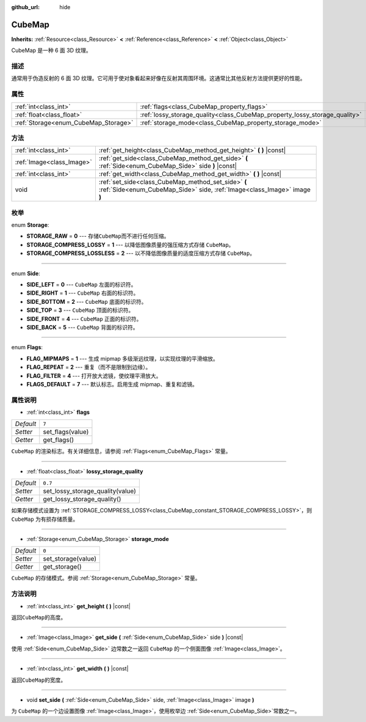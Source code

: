 :github_url: hide

.. Generated automatically by doc/tools/make_rst.py in GaaeExplorer's source tree.
.. DO NOT EDIT THIS FILE, but the CubeMap.xml source instead.
.. The source is found in doc/classes or modules/<name>/doc_classes.

.. _class_CubeMap:

CubeMap
=======

**Inherits:** :ref:`Resource<class_Resource>` **<** :ref:`Reference<class_Reference>` **<** :ref:`Object<class_Object>`

CubeMap 是一种 6 面 3D 纹理。

描述
----

通常用于伪造反射的 6 面 3D 纹理。它可用于使对象看起来好像在反射其周围环境。这通常比其他反射方法提供更好的性能。

属性
----

+--------------------------------------+----------------------------------------------------------------------------+---------+
| :ref:`int<class_int>`                | :ref:`flags<class_CubeMap_property_flags>`                                 | ``7``   |
+--------------------------------------+----------------------------------------------------------------------------+---------+
| :ref:`float<class_float>`            | :ref:`lossy_storage_quality<class_CubeMap_property_lossy_storage_quality>` | ``0.7`` |
+--------------------------------------+----------------------------------------------------------------------------+---------+
| :ref:`Storage<enum_CubeMap_Storage>` | :ref:`storage_mode<class_CubeMap_property_storage_mode>`                   | ``0``   |
+--------------------------------------+----------------------------------------------------------------------------+---------+

方法
----

+---------------------------+---------------------------------------------------------------------------------------------------------------------------------+
| :ref:`int<class_int>`     | :ref:`get_height<class_CubeMap_method_get_height>` **(** **)** |const|                                                          |
+---------------------------+---------------------------------------------------------------------------------------------------------------------------------+
| :ref:`Image<class_Image>` | :ref:`get_side<class_CubeMap_method_get_side>` **(** :ref:`Side<enum_CubeMap_Side>` side **)** |const|                          |
+---------------------------+---------------------------------------------------------------------------------------------------------------------------------+
| :ref:`int<class_int>`     | :ref:`get_width<class_CubeMap_method_get_width>` **(** **)** |const|                                                            |
+---------------------------+---------------------------------------------------------------------------------------------------------------------------------+
| void                      | :ref:`set_side<class_CubeMap_method_set_side>` **(** :ref:`Side<enum_CubeMap_Side>` side, :ref:`Image<class_Image>` image **)** |
+---------------------------+---------------------------------------------------------------------------------------------------------------------------------+

枚举
----

.. _enum_CubeMap_Storage:

.. _class_CubeMap_constant_STORAGE_RAW:

.. _class_CubeMap_constant_STORAGE_COMPRESS_LOSSY:

.. _class_CubeMap_constant_STORAGE_COMPRESS_LOSSLESS:

enum **Storage**:

- **STORAGE_RAW** = **0** --- 存储\ ``CubeMap``\ 而不进行任何压缩。

- **STORAGE_COMPRESS_LOSSY** = **1** --- 以降低图像质量的强压缩方式存储 ``CubeMap``\ 。

- **STORAGE_COMPRESS_LOSSLESS** = **2** --- 以不降低图像质量的适度压缩方式存储 ``CubeMap``\ 。

----

.. _enum_CubeMap_Side:

.. _class_CubeMap_constant_SIDE_LEFT:

.. _class_CubeMap_constant_SIDE_RIGHT:

.. _class_CubeMap_constant_SIDE_BOTTOM:

.. _class_CubeMap_constant_SIDE_TOP:

.. _class_CubeMap_constant_SIDE_FRONT:

.. _class_CubeMap_constant_SIDE_BACK:

enum **Side**:

- **SIDE_LEFT** = **0** --- ``CubeMap`` 左面的标识符。

- **SIDE_RIGHT** = **1** --- ``CubeMap`` 右面的标识符。

- **SIDE_BOTTOM** = **2** --- ``CubeMap`` 底面的标识符。

- **SIDE_TOP** = **3** --- ``CubeMap`` 顶面的标识符。

- **SIDE_FRONT** = **4** --- ``CubeMap`` 正面的标识符。

- **SIDE_BACK** = **5** --- ``CubeMap`` 背面的标识符。

----

.. _enum_CubeMap_Flags:

.. _class_CubeMap_constant_FLAG_MIPMAPS:

.. _class_CubeMap_constant_FLAG_REPEAT:

.. _class_CubeMap_constant_FLAG_FILTER:

.. _class_CubeMap_constant_FLAGS_DEFAULT:

enum **Flags**:

- **FLAG_MIPMAPS** = **1** --- 生成 mipmap 多级渐远纹理，以实现纹理的平滑缩放。

- **FLAG_REPEAT** = **2** --- 重复（而不是限制到边缘）。

- **FLAG_FILTER** = **4** --- 打开放大滤镜，使纹理平滑放大。

- **FLAGS_DEFAULT** = **7** --- 默认标志。启用生成 mipmap、重复和滤镜。

属性说明
--------

.. _class_CubeMap_property_flags:

- :ref:`int<class_int>` **flags**

+-----------+------------------+
| *Default* | ``7``            |
+-----------+------------------+
| *Setter*  | set_flags(value) |
+-----------+------------------+
| *Getter*  | get_flags()      |
+-----------+------------------+

``CubeMap`` 的渲染标志。有关详细信息，请参阅 :ref:`Flags<enum_CubeMap_Flags>` 常量。

----

.. _class_CubeMap_property_lossy_storage_quality:

- :ref:`float<class_float>` **lossy_storage_quality**

+-----------+----------------------------------+
| *Default* | ``0.7``                          |
+-----------+----------------------------------+
| *Setter*  | set_lossy_storage_quality(value) |
+-----------+----------------------------------+
| *Getter*  | get_lossy_storage_quality()      |
+-----------+----------------------------------+

如果存储模式设置为 :ref:`STORAGE_COMPRESS_LOSSY<class_CubeMap_constant_STORAGE_COMPRESS_LOSSY>`\ ，则 ``CubeMap`` 为有损存储质量。

----

.. _class_CubeMap_property_storage_mode:

- :ref:`Storage<enum_CubeMap_Storage>` **storage_mode**

+-----------+--------------------+
| *Default* | ``0``              |
+-----------+--------------------+
| *Setter*  | set_storage(value) |
+-----------+--------------------+
| *Getter*  | get_storage()      |
+-----------+--------------------+

``CubeMap`` 的存储模式。参阅 :ref:`Storage<enum_CubeMap_Storage>` 常量。

方法说明
--------

.. _class_CubeMap_method_get_height:

- :ref:`int<class_int>` **get_height** **(** **)** |const|

返回\ ``CubeMap``\ 的高度。

----

.. _class_CubeMap_method_get_side:

- :ref:`Image<class_Image>` **get_side** **(** :ref:`Side<enum_CubeMap_Side>` side **)** |const|

使用 :ref:`Side<enum_CubeMap_Side>` 边常数之一返回 ``CubeMap`` 的一个侧面图像 :ref:`Image<class_Image>`\ 。

----

.. _class_CubeMap_method_get_width:

- :ref:`int<class_int>` **get_width** **(** **)** |const|

返回\ ``CubeMap``\ 的宽度。

----

.. _class_CubeMap_method_set_side:

- void **set_side** **(** :ref:`Side<enum_CubeMap_Side>` side, :ref:`Image<class_Image>` image **)**

为 ``CubeMap`` 的一个边设置图像 :ref:`Image<class_Image>`\ ，使用枚举边 :ref:`Side<enum_CubeMap_Side>`\ 常数之一。

.. |virtual| replace:: :abbr:`virtual (This method should typically be overridden by the user to have any effect.)`
.. |const| replace:: :abbr:`const (This method has no side effects. It doesn't modify any of the instance's member variables.)`
.. |vararg| replace:: :abbr:`vararg (This method accepts any number of arguments after the ones described here.)`
